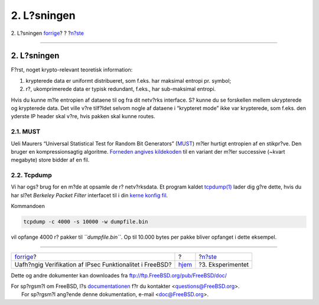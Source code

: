 ============
2. L?sningen
============

.. raw:: html

   <div class="navheader">

2. L?sningen
`forrige <index.html>`__?
?
?\ `n?ste <experiment.html>`__

--------------

.. raw:: html

   </div>

.. raw:: html

   <div class="sect1">

.. raw:: html

   <div class="titlepage" xmlns="">

.. raw:: html

   <div>

.. raw:: html

   <div>

2. L?sningen
------------

.. raw:: html

   </div>

.. raw:: html

   </div>

.. raw:: html

   </div>

F?rst, noget krypto-relevant teoretisk information:

.. raw:: html

   <div class="orderedlist">

#. krypterede data er uniformt distribueret, som f.eks. har maksimal
   entropi pr. symbol;

#. r?, ukomprimerede data er typisk redundant, f.eks., har sub-maksimal
   entropi.

.. raw:: html

   </div>

Hvis du kunne m?le entropien af dataene til og fra dit netv?rks
interface. S? kunne du se forskellen mellem ukrypterede og krypterede
data. Det ville v?re tilf?ldet selvom nogle af dataene i “krypteret
mode” ikke var krypterede, som f.eks. den yderste IP header skal v?re,
hvis pakken skal kunne routes.

.. raw:: html

   <div class="sect2">

.. raw:: html

   <div class="titlepage" xmlns="">

.. raw:: html

   <div>

.. raw:: html

   <div>

2.1. MUST
~~~~~~~~~

.. raw:: html

   </div>

.. raw:: html

   </div>

.. raw:: html

   </div>

Ueli Maurers “Universal Statistical Test for Random Bit Generators”
(`MUST <http://www.geocities.com/SiliconValley/Code/4704/universal.pdf>`__)
m?ler hurtigt entropien af en stikpr?ve. Den bruger en kompressionsagtig
algoritme. `Forneden angives kildekoden <code.html>`__ til en variant
der m?ler successive (~kvart megabyte) store bidder af en fil.

.. raw:: html

   </div>

.. raw:: html

   <div class="sect2">

.. raw:: html

   <div class="titlepage" xmlns="">

.. raw:: html

   <div>

.. raw:: html

   <div>

2.2. Tcpdump
~~~~~~~~~~~~

.. raw:: html

   </div>

.. raw:: html

   </div>

.. raw:: html

   </div>

Vi har ogs? brug for en m?de at opsamle de r? netv?rksdata. Et program
kaldet
`tcpdump(1) <http://www.FreeBSD.org/cgi/man.cgi?query=tcpdump&sektion=1>`__
lader dig g?re dette, hvis du har sl?et *Berkeley Packet Filter*
interfacet til i din `kerne konfig fil <kernel.html>`__.

Kommandoen

.. code:: screen

    tcpdump -c 4000 -s 10000 -w dumpfile.bin

vil opfange 4000 r? pakker til *``dumpfile.bin``*. Op til 10.000 bytes
per pakke bliver opfanget i dette eksempel.

.. raw:: html

   </div>

.. raw:: html

   </div>

.. raw:: html

   <div class="navfooter">

--------------

+-------------------------------------------------------------+-------------------------+----------------------------------+
| `forrige <index.html>`__?                                   | ?                       | ?\ `n?ste <experiment.html>`__   |
+-------------------------------------------------------------+-------------------------+----------------------------------+
| Uafh?ngig Verifikation af IPsec Funktionalitet i FreeBSD?   | `hjem <index.html>`__   | ?3. Eksperimentet                |
+-------------------------------------------------------------+-------------------------+----------------------------------+

.. raw:: html

   </div>

Dette og andre dokumenter kan downloades fra
ftp://ftp.FreeBSD.org/pub/FreeBSD/doc/

| For sp?rgsm?l om FreeBSD, l?s
  `documentationen <http://www.FreeBSD.org/docs.html>`__ f?r du
  kontakter <questions@FreeBSD.org\ >.
|  For sp?rgsm?l ang?ende denne dokumentation, e-mail
  <doc@FreeBSD.org\ >.
